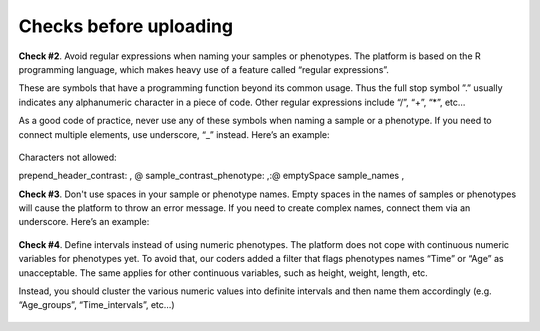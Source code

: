 .. _datachecks:


Checks before uploading
================================================================================

**Check #2**. Avoid regular expressions when naming your samples or phenotypes.
The platform is based on the R programming language, which makes heavy use of a feature called “regular expressions”. 

These are symbols that have a programming function beyond its common usage. Thus the full stop symbol ”.” usually indicates any alphanumeric character in a piece of code. Other regular expressions include “/”, “+”, “*”, etc…

As a good code of practice, never use any of these symbols when naming a sample or a phenotype. If you need to connect multiple elements, use underscore, “_” instead. Here’s an example:

.. figure:: ../dataprep/data_checks/p2.png
    :align: center
    :width: 65%

Characters not allowed: 

prepend_header_contrast:        , @
sample_contrast_phenotype:      ,:@ emptySpace
sample_names                    ,




**Check #3**. Don't use spaces in your sample or phenotype names.
Empty spaces in the names of samples or phenotypes will cause the platform to throw an error message. If you need to create complex names, connect them via an underscore. Here’s an example:

.. figure:: ../dataprep/data_checks/p3.png
    :align: center
    :width: 65%


**Check #4**. Define intervals instead of using numeric phenotypes.
The platform does not cope with continuous numeric variables for phenotypes yet. To avoid that, our coders added a filter that flags phenotypes names “Time” or “Age” as unacceptable. The same applies for other continuous variables, such as height, weight, length, etc.

Instead, you should cluster the various numeric values into definite intervals and then name them accordingly (e.g. “Age_groups”, “Time_intervals”, etc…)

.. figure:: ../dataprep/data_checks/p4.png
    :align: center
    :width: 65%
